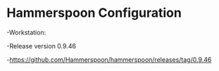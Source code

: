 * Hammerspoon Configuration
-Workstation:

  -Release version 0.9.46
  
  -https://github.com/Hammerspoon/hammerspoon/releases/tag/0.9.46
